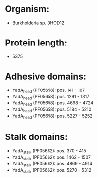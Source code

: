 * Organism:
- Burkholderia sp. DHOD12
* Protein length:
- 5375
* Adhesive domains:
- YadA_head (PF05658): pos. 141 - 167
- YadA_head (PF05658): pos. 1291 - 1317
- YadA_head (PF05658): pos. 4698 - 4724
- YadA_head (PF05658): pos. 5184 - 5210
- YadA_head (PF05658): pos. 5227 - 5252
* Stalk domains:
- YadA_stalk (PF05662): pos. 370 - 415
- YadA_stalk (PF05662): pos. 1462 - 1507
- YadA_stalk (PF05662): pos. 4869 - 4914
- YadA_stalk (PF05662): pos. 5270 - 5312

